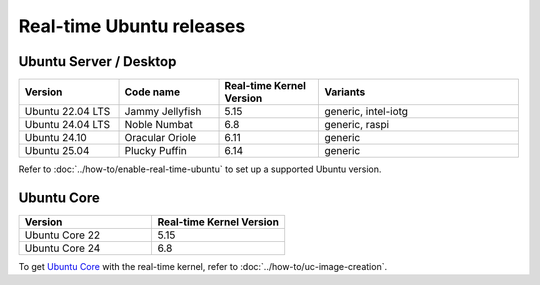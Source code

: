 Real-time Ubuntu releases
=========================

Ubuntu Server / Desktop
-----------------------

.. list-table:: 
   :widths: 25 25 25 50
   :header-rows: 1

   * - Version
     - Code name
     - Real-time Kernel Version
     - Variants
   * - Ubuntu 22.04 LTS
     - Jammy Jellyfish 
     - 5.15
     - generic, intel-iotg
   * - Ubuntu 24.04 LTS
     - Noble Numbat
     - 6.8
     - generic, raspi
   * - Ubuntu 24.10
     - Oracular Oriole
     - 6.11
     - generic
   * - Ubuntu 25.04
     - Plucky Puffin
     - 6.14
     - generic

Refer to :doc:`../how-to/enable-real-time-ubuntu` to set up a supported Ubuntu version.

Ubuntu Core
-----------

.. list-table:: 
   :widths: 50 50
   :header-rows: 1

   * - Version
     - Real-time Kernel Version
   * - Ubuntu Core 22
     - 5.15
   * - Ubuntu Core 24
     - 6.8

To get `Ubuntu Core`_ with the real-time kernel, refer to :doc:`../how-to/uc-image-creation`.



.. _Ubuntu Core: https://ubuntu.com/core
